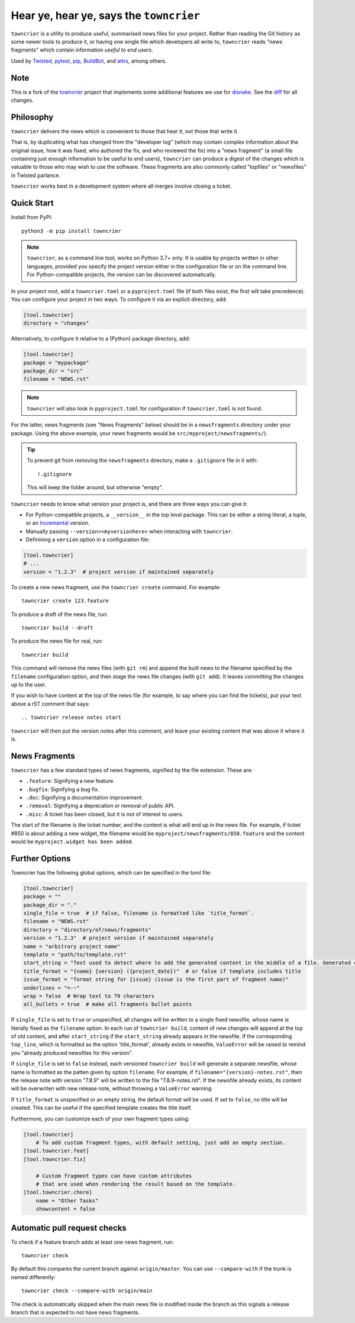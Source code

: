Hear ye, hear ye, says the ``towncrier``
========================================

.. image:: https://img.shields.io/github/workflow/status/shiftinv/towncrier/CI/custom
    :alt: GitHub Actions
    :target: https://github.com/shiftinv/towncrier/actions?query=branch%3Acustom


``towncrier`` is a utility to produce useful, summarised news files for your project.
Rather than reading the Git history as some newer tools to produce it, or having one single file which developers all write to, ``towncrier`` reads "news fragments" which contain information `useful to end users`.

Used by `Twisted <https://github.com/twisted/twisted>`_, `pytest <https://github.com/pytest-dev/pytest/>`_, `pip <https://github.com/pypa/pip/>`_, `BuildBot <https://github.com/buildbot/buildbot>`_, and `attrs <https://github.com/python-attrs/attrs>`_, among others.


Note
----

This is a fork of the `towncrier <https://github.com/twisted/towncrier>`_ project that implements some additional features we use for `disnake <https://github.com/DisnakeDev/disnake>`_.
See the `diff <https://github.com/twisted/towncrier/compare/trunk...shiftinv:towncrier:custom>`_ for all changes.


Philosophy
----------

``towncrier`` delivers the news which is convenient to those that hear it, not those that write it.

That is, by duplicating what has changed from the "developer log" (which may contain complex information about the original issue, how it was fixed, who authored the fix, and who reviewed the fix) into a "news fragment" (a small file containing just enough information to be useful to end users), ``towncrier`` can produce a digest of the changes which is valuable to those who may wish to use the software.
These fragments are also commonly called "topfiles" or "newsfiles" in Twisted parlance.

``towncrier`` works best in a development system where all merges involve closing a ticket.


Quick Start
-----------

Install from PyPI::

    python3 -m pip install towncrier

.. note::

   ``towncrier``, as a command line tool, works on Python 3.7+ only.
   It is usable by projects written in other languages, provided you specify the project version either in the configuration file or on the command line.
   For Python-compatible projects, the version can be discovered automatically.

In your project root, add a ``towncrier.toml`` or a ``pyproject.toml`` file (if both files exist, the first will take precedence).
You can configure your project in two ways.
To configure it via an explicit directory, add:

.. code-block:: toml

    [tool.towncrier]
    directory = "changes"

Alternatively, to configure it relative to a (Python) package directory, add:

.. code-block:: toml

    [tool.towncrier]
    package = "mypackage"
    package_dir = "src"
    filename = "NEWS.rst"

.. note::

    ``towncrier`` will also look in ``pyproject.toml`` for configuration if ``towncrier.toml`` is not found.

For the latter, news fragments (see "News Fragments" below) should be in a ``newsfragments`` directory under your package.
Using the above example, your news fragments would be ``src/myproject/newsfragments/``).

.. tip::

    To prevent git from removing the ``newsfragments`` directory, make a ``.gitignore`` file in it with::

        !.gitignore

    This will keep the folder around, but otherwise "empty".

``towncrier`` needs to know what version your project is, and there are three ways you can give it:

- For Python-compatible projects, a ``__version__`` in the top level package.
  This can be either a string literal, a tuple, or an `Incremental <https://github.com/hawkowl/incremental>`_ version.

- Manually passing ``--version=<myversionhere>`` when interacting with ``towncrier``.

- Definining a ``version`` option in a configuration file:

.. code-block:: ini

    [tool.towncrier]
    # ...
    version = "1.2.3"  # project version if maintained separately

To create a new news fragment, use the ``towncrier create`` command.
For example::

    towncrier create 123.feature

To produce a draft of the news file, run::

    towncrier build --draft

To produce the news file for real, run::

    towncrier build

This command will remove the news files (with ``git rm``) and append the built news to the filename specified by the ``filename`` configuration option, and then stage the news file changes (with ``git add``).
It leaves committing the changes up to the user.

If you wish to have content at the top of the news file (for example, to say where you can find the tickets), put your text above a rST comment that says::

  .. towncrier release notes start

``towncrier`` will then put the version notes after this comment, and leave your existing content that was above it where it is.


News Fragments
--------------

``towncrier`` has a few standard types of news fragments, signified by the file extension.
These are:

- ``.feature``: Signifying a new feature.
- ``.bugfix``: Signifying a bug fix.
- ``.doc``: Signifying a documentation improvement.
- ``.removal``: Signifying a deprecation or removal of public API.
- ``.misc``: A ticket has been closed, but it is not of interest to users.

The start of the filename is the ticket number, and the content is what will end up in the news file.
For example, if ticket #850 is about adding a new widget, the filename would be ``myproject/newsfragments/850.feature`` and the content would be ``myproject.widget has been added``.


Further Options
---------------

Towncrier has the following global options, which can be specified in the toml file:

.. code-block:: toml

    [tool.towncrier]
    package = ""
    package_dir = "."
    single_file = true  # if false, filename is formatted like `title_format`.
    filename = "NEWS.rst"
    directory = "directory/of/news/fragments"
    version = "1.2.3"  # project version if maintained separately
    name = "arbitrary project name"
    template = "path/to/template.rst"
    start_string = "Text used to detect where to add the generated content in the middle of a file. Generated content added after this text. Newline auto added."
    title_format = "{name} {version} ({project_date})"  # or false if template includes title
    issue_format = "format string for {issue} (issue is the first part of fragment name)"
    underlines = "=-~"
    wrap = false  # Wrap text to 79 characters
    all_bullets = true  # make all fragments bullet points

If ``single_file`` is set to ``true`` or unspecified, all changes will be written to a single
fixed newsfile, whose name is literally fixed as the ``filename`` option. In each run of ``towncrier build``,
content of new changes will append at the top of old content, and after ``start_string`` if the
``start_string`` already appears in the newsfile. If the corresponding ``top_line``, which is formatted
as the option 'title_format', already exists in newsfile, ``ValueError`` will be raised to remind
you "already produced newsfiles for this version".

If ``single_file`` is set to ``false`` instead, each versioned ``towncrier build`` will generate a
separate newsfile, whose name is formatted as the patten given by option ``filename``.
For example, if ``filename="{version}-notes.rst"``, then the release note with version "7.8.9" will
be written to the file "7.8.9-notes.rst". If the newsfile already exists, its content
will be overwriten with new release note, without throwing a ``ValueError`` warning.

If ``title_format`` is unspecified or an empty string, the default format will be used.
If set to ``false``, no title will be created.
This can be useful if the specified template creates the title itself.

Furthermore, you can customize each of your own fragment types using:

.. code-block:: toml

    [tool.towncrier]
	# To add custom fragment types, with default setting, just add an empty section.
    [tool.towncrier.feat]
    [tool.towncrier.fix]

	# Custom fragment types can have custom attributes
	# that are used when rendering the result based on the template.
    [tool.towncrier.chore]
        name = "Other Tasks"
        showcontent = false



Automatic pull request checks
-----------------------------

To check if a feature branch adds at least one news fragment, run::

    towncrier check

By default this compares the current branch against ``origin/master``. You can use ``--compare-with`` if the trunk is named differently::

    towncrier check --compare-with origin/main

The check is automatically skipped when the main news file is modified inside the branch as this signals a release branch that is expected to not have news fragments.

